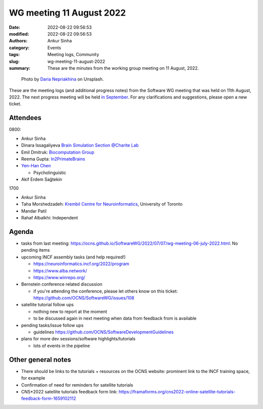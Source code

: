WG meeting 11 August 2022
############################
:date: 2022-08-22 09:56:53
:modified: 2022-08-22 09:56:53
:authors: Ankur Sinha
:category: Events
:tags: Meeting logs, Community
:slug: wg-meeting-11-august-2022
:summary: These are the minutes from the working group meeting on 11 August, 2022.

.. raw:: html

   <center>

.. figure:: {static}/images/20210107-meeting-logs.jpg
    :alt: Photo by Daria Nepriakhina on Unsplash
    :width: 40%
    :class: img-responsive
    :target: #

    Photo by `Daria Nepriakhina <https://unsplash.com/@epicantus?utm_source=unsplash&amp;utm_medium=referral&amp;utm_content=creditCopyText>`__ on Unsplash.

.. raw:: html

   </center>
   <br />


These are the meeting logs (and additional progress notes) from the Software WG meeting that was held on 11th August, 2022.
The next progress meeting will be held `in September <{filename}/pages/contact.rst>`__.
For any clarifications and suggestions, please open a new ticket.

Attendees
---------

0800:

- Ankur Sinha
- Dinara Issagaliyeva `Brain Simulation Section @Charite Lab <https://www.brainsimulation.org/bsw/zwei/home>`__
- Emil Dmitruk: `Biocomputation Group <http://biocomputation.herts.ac.uk/>`__
- Reema Gupta: `In2PrimateBrains <https://research.ncl.ac.uk/in2pb/>`__

- `Yen-Han Chen <https://www.linkedin.com/in/yenhanchen3112/>`__

  - Psycholinguistic

- Akif Erdem Sağtekin

1700

- Ankur Sinha
- Taha Morshedzadeh: `Krembil Centre for Neuroinformatics <https://www.grifflab.com/>`__, University of Toronto
- Mandar Patil
- Rahaf Albalkhi: Independent



Agenda
------

- tasks from last meeting: https://ocns.github.io/SoftwareWG/2022/07/07/wg-meeting-06-july-2022.html: No pending items

- upcoming INCF assembly tasks (and help required!)

  - https://neuroinformatics.incf.org/2022/program
  - https://www.alba.network/
  - https://www.winrepo.org/

- Bernstein conference related discussion

  - if you're attending the conference, please let others know on this ticket: https://github.com/OCNS/SoftwareWG/issues/108

- satellite tutorial follow ups

  - nothing new to report at the moment
  - to be discussed again in next meeting when data from feedback from is available

- pending tasks/issue follow ups

  - guidelines https://github.com/OCNS/SoftwareDevelopmentGuidelines

- plans for more dev sessions/software highlights/tutorials

  - lots of events in the pipeline


Other general notes
--------------------

- There should be links to the tutorials + resources on the OCNS website: prominent link to the INCF training space, for example
- Confirmation of need for reminders for satellite tutorials
- CNS*2022 satellite tutorials feedback form link: https://framaforms.org/cns2022-online-satellite-tutorials-feedback-form-1659102112
